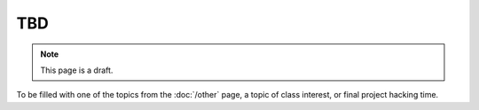 TBD
===

.. note:: This page is a draft.

To be filled with one of the topics from the :doc:`/other` page, a topic of class interest, or final project hacking time.